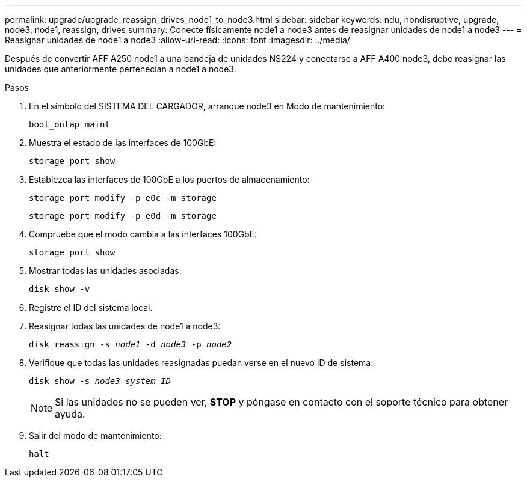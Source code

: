 ---
permalink: upgrade/upgrade_reassign_drives_node1_to_node3.html 
sidebar: sidebar 
keywords: ndu, nondisruptive, upgrade, node3, node1, reassign, drives 
summary: Conecte físicamente node1 a node3 antes de reasignar unidades de node1 a node3 
---
= Reasignar unidades de node1 a node3
:allow-uri-read: 
:icons: font
:imagesdir: ../media/


[role="lead"]
Después de convertir AFF A250 node1 a una bandeja de unidades NS224 y conectarse a AFF A400 node3, debe reasignar las unidades que anteriormente pertenecían a node1 a node3.

.Pasos
. En el símbolo del SISTEMA DEL CARGADOR, arranque node3 en Modo de mantenimiento:
+
`boot_ontap maint`

. Muestra el estado de las interfaces de 100GbE:
+
`storage port show`

. Establezca las interfaces de 100GbE a los puertos de almacenamiento:
+
`storage port modify -p e0c -m storage`

+
`storage port modify -p e0d -m storage`

. Compruebe que el modo cambia a las interfaces 100GbE:
+
`storage port show`

. Mostrar todas las unidades asociadas:
+
`disk show -v`

. Registre el ID del sistema local.
. Reasignar todas las unidades de node1 a node3:
+
`disk reassign -s _node1_ -d _node3_ -p _node2_`

. Verifique que todas las unidades reasignadas puedan verse en el nuevo ID de sistema:
+
`disk show -s _node3 system ID_`

+

NOTE: Si las unidades no se pueden ver, *STOP* y póngase en contacto con el soporte técnico para obtener ayuda.

. Salir del modo de mantenimiento:
+
`halt`


